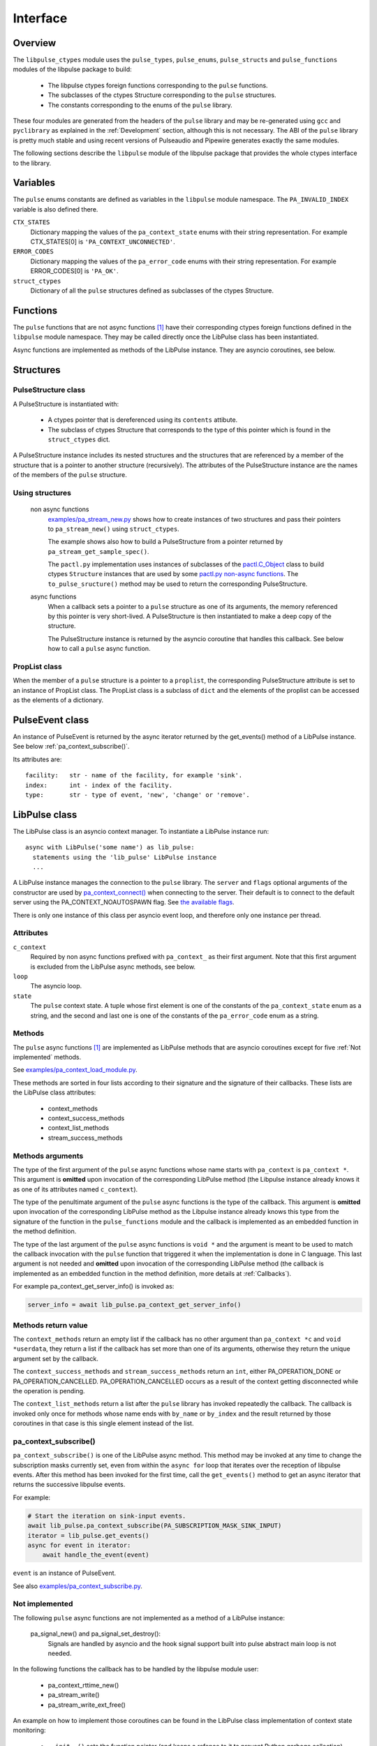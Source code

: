 Interface
=========

Overview
--------

The ``libpulse_ctypes`` module uses the ``pulse_types``, ``pulse_enums``,
``pulse_structs`` and ``pulse_functions`` modules of the libpulse package to
build:

  - The libpulse ctypes foreign functions corresponding to the ``pulse``
    functions.
  - The subclasses of the ctypes Structure corresponding to the ``pulse``
    structures.
  - The constants corresponding to the enums of the ``pulse`` library.

These four modules are generated from the headers of the ``pulse`` library and
may be re-generated using ``gcc`` and ``pyclibrary`` as explained in the
:ref:`Development` section, although this is not necessary. The ABI of the
``pulse`` library is pretty much stable and using recent versions of Pulseaudio
and Pipewire generates exactly the same modules.

The following sections describe the ``libpulse`` module of the libpulse package
that provides the whole ctypes interface to the library.

Variables
---------

The ``pulse`` enums constants are defined as variables in the ``libpulse``
module namespace. The ``PA_INVALID_INDEX`` variable is also defined there.

``CTX_STATES``
  Dictionary mapping the values of the ``pa_context_state`` enums with their
  string representation. For example CTX_STATES[0] is
  ``'PA_CONTEXT_UNCONNECTED'``.

``ERROR_CODES``
  Dictionary mapping the values of the ``pa_error_code`` enums with their
  string representation. For example ERROR_CODES[0] is ``'PA_OK'``.

``struct_ctypes``
  Dictionary of all the ``pulse`` structures defined as subclasses of the ctypes
  Structure.

Functions
---------

The ``pulse`` functions that are not async functions [#]_ have their
corresponding ctypes foreign functions defined in the ``libpulse`` module
namespace. They may be called directly once the LibPulse class has been
instantiated.

Async functions are implemented as methods of the LibPulse instance. They are
asyncio coroutines, see below.

Structures
----------

PulseStructure class
""""""""""""""""""""

A PulseStructure is instantiated with:

  - A ctypes pointer that is dereferenced using its ``contents`` attibute.
  - The subclass of ctypes Structure that corresponds to the type of this
    pointer which is found in the ``struct_ctypes`` dict.

A PulseStructure instance includes its nested structures and  the structures
that are referenced by a member of the  structure that is a pointer to another
structure (recursively). The attributes of the PulseStructure instance are the
names of the members of the ``pulse`` structure.

Using structures
""""""""""""""""

  non async functions
    `examples/pa_stream_new.py`_ shows how to create instances of two structures
    and pass their pointers to ``pa_stream_new()`` using ``struct_ctypes``.

    The example shows also how to build a PulseStructure from a pointer returned
    by ``pa_stream_get_sample_spec()``.

    The ``pactl.py`` implementation uses instances of subclasses of the
    `pactl.C_Object`_ class to build ctypes ``Structure`` instances that are
    used by some `pactl.py non-async functions`_.  The ``to_pulse_sructure()``
    method may be used to return the corresponding PulseStructure.

  async functions
    When a callback sets a pointer to a ``pulse`` structure as one of its
    arguments, the memory referenced by this pointer is very short-lived. A
    PulseStructure is then instantiated to make a deep copy of the structure.

    The PulseStructure instance is returned by the asyncio coroutine that
    handles this callback. See below how to call a ``pulse`` async function.

PropList class
""""""""""""""

When the member of a ``pulse`` structure is a pointer to a ``proplist``, the
corresponding PulseStructure attribute is set to an instance of PropList
class. The PropList class is a subclass of ``dict`` and the elements of the
proplist can be
accessed as the elements of a dictionary.

PulseEvent class
----------------

An instance of PulseEvent is returned by the async iterator returned by the
get_events() method of a LibPulse instance. See below
:ref:`pa_context_subscribe()`.

Its attributes are::

  facility:   str - name of the facility, for example 'sink'.
  index:      int - index of the facility.
  type:       str - type of event, 'new', 'change' or 'remove'.

LibPulse class
--------------

The LibPulse class is an asyncio context manager. To instantiate a LibPulse
instance run::

  async with LibPulse('some name') as lib_pulse:
    statements using the 'lib_pulse' LibPulse instance
    ...

A LibPulse instance manages the connection to the ``pulse`` library. The
``server`` and ``flags`` optional arguments of the constructor are used by
`pa_context_connect()`_ when connecting to the server. Their default is to
connect to the default server using the PA_CONTEXT_NOAUTOSPAWN flag. See `the
available flags`_.

There is only one instance of this class per asyncio event loop, and therefore
only one instance per thread.

Attributes
""""""""""

``c_context``
  Required by non async functions prefixed with ``pa_context_`` as their first
  argument. Note that this first argument is excluded from the LibPulse async
  methods, see below.

``loop``
  The asyncio loop.

``state``
  The ``pulse`` context state. A tuple whose first element is one of the
  constants of the ``pa_context_state`` enum as a string, and the second and
  last one is one of the constants of the ``pa_error_code`` enum as a string. 

Methods
"""""""

The ``pulse`` async functions [1]_ are implemented as LibPulse methods that are
asyncio coroutines except for five :ref:`Not implemented` methods.

See `examples/pa_context_load_module.py`_.

These methods are sorted in four lists according to their signature and the
signature of their callbacks. These lists are the LibPulse class attributes:

  - context_methods
  - context_success_methods
  - context_list_methods
  - stream_success_methods

Methods arguments
"""""""""""""""""

The type of the first argument of the ``pulse`` async functions whose name
starts with ``pa_context`` is ``pa_context *``. This argument is **omitted**
upon invocation of the corresponding LibPulse method (the Libpulse instance
already knows it as one of its attributes named ``c_context``).

The type of the penultimate argument of the ``pulse`` async functions is the
type of the callback. This argument is **omitted** upon invocation of the
corresponding LibPulse method as the Libpulse instance already knows this type
from the signature of the function in the ``pulse_functions`` module and the
callback is implemented as an embedded function in the method definition.

The type of the last argument of the ``pulse`` async functions is ``void *`` and
the argument is meant to be used to match the  callback invocation with the
``pulse`` function that triggered it when the implementation is done in C
language. This last argument is not needed and **omitted** upon invocation of
the corresponding LibPulse method (the callback is implemented as an embedded
function in the method definition, more details at :ref:`Callbacks`).

For example pa_context_get_server_info() is invoked as:

.. code-block:: python

    server_info = await lib_pulse.pa_context_get_server_info()

Methods return value
""""""""""""""""""""

The ``context_methods`` return an empty list if the callback has no other
argument than ``pa_context *c`` and ``void *userdata``, they return a list if
the callback has set more than one of its arguments, otherwise they return the
unique argument set by the callback.

The ``context_success_methods`` and ``stream_success_methods`` return an
``int``, either PA_OPERATION_DONE or
PA_OPERATION_CANCELLED. PA_OPERATION_CANCELLED occurs as a result of the context
getting disconnected while the operation is pending.

The ``context_list_methods`` return a list after the ``pulse`` library has
invoked repeatedly the callback. The callback is invoked only once for methods
whose name ends with ``by_name`` or ``by_index`` and the result returned by
those coroutines in that case is this single element instead of the list.

.. _pa_context_subscribe():

pa_context_subscribe()
""""""""""""""""""""""

``pa_context_subscribe()`` is one of the LibPulse async method. This
method may be invoked at any time to change the subscription masks currently
set, even from within the ``async for`` loop that iterates over the reception of
libpulse events. After this method has been invoked for the first time, call the
``get_events()`` method to get an async iterator that returns the successive
libpulse events.

For example:

.. code-block:: python

    # Start the iteration on sink-input events.
    await lib_pulse.pa_context_subscribe(PA_SUBSCRIPTION_MASK_SINK_INPUT)
    iterator = lib_pulse.get_events()
    async for event in iterator:
        await handle_the_event(event)

``event`` is an instance of PulseEvent.

See also `examples/pa_context_subscribe.py`_.

.. _Not implemented:

Not implemented
"""""""""""""""

The following ``pulse`` async functions are not implemented as a method of a
LibPulse instance:

    pa_signal_new() and pa_signal_set_destroy():
        Signals are handled by asyncio and the hook signal support built into
        pulse abstract main loop is not needed.

In the following functions the callback has to be handled by the libpulse module
user:

  - pa_context_rttime_new()
  - pa_stream_write()
  - pa_stream_write_ext_free()

An example on how to implement those coroutines can be found in the LibPulse
class implementation of context state monitoring:

    - ``__init__()`` sets the function pointer (and keeps a refence to it to
      prevent Python garbage collection) to a LibPulse staticmethod named
      ``context_state_callback()`` that will be called as the ``pulse``
      callback. The staticmethod gets the LibPulse instance through a call to
      the get_instance() method.

    - Upon entering the LibPulse context manager, the ``_pa_context_connect()``
      method sets this fonction pointer as the callback in the call to
      ``pa_context_set_state_callback()``.

.. _examples/pa_stream_new.py:
   https://gitlab.com/xdegaye/libpulse/-/blob/master/examples/pa_stream_new.py?ref_type=heads#L1
.. _pactl.C_Object:
   https://gitlab.com/xdegaye/libpulse/-/blob/master/libpulse/pactl.py?ref_type=heads#L117
.. _`pactl.py non-async functions`:
   https://gitlab.com/xdegaye/libpulse/-/blob/master/libpulse/pactl.py?ref_type=heads#L29
.. _examples/pa_context_load_module.py:
   https://gitlab.com/xdegaye/libpulse/-/blob/master/examples/pa_context_load_module.py?ref_type=heads#L1
.. _examples/pa_context_subscribe.py:
   https://gitlab.com/xdegaye/libpulse/-/blob/master/examples/pa_context_subscribe.py?ref_type=heads#L1
.. _pa_context_connect():
   https://freedesktop.org/software/pulseaudio/doxygen/context_8h.html#a983ce13d45c5f4b0db8e1a34e21f9fce
.. _`the available flags`:
   https://freedesktop.org/software/pulseaudio/doxygen/def_8h.html#abe3b87f73f6de46609b059e10827863b

.. rubric:: Footnotes

.. [#] ``pulse`` async functions are those functions that have a callback as
       one of their arguments and that do not set the callback.
